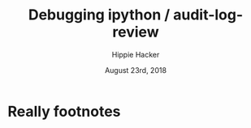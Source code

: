 # -*- org-use-property-inheritance: t; -*-
#+TITLE: Debugging ipython / audit-log-review
#+AUTHOR: Hippie Hacker
#+EMAIL: hh@ii.coop
#+CREATOR: ii.coop
#+DATE: August 23rd, 2018

* Really footnotes
# Local Variables:
# eval: (require (quote ob-shell))
# eval: (require (quote ob-python))
# eval: (require (quote ob-lisp))
# eval: (require (quote ob-emacs-lisp))
# eval: (require (quote ob-js))
# eval: (require (quote ob-go))
# org-confirm-babel-evaluate: nil
# End:
